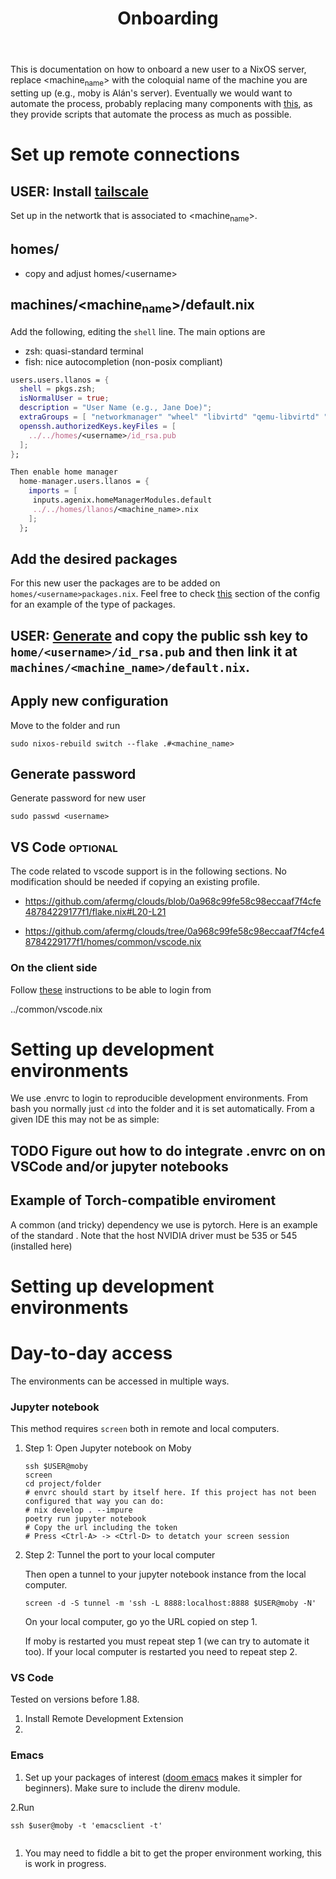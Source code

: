 #+title: Onboarding
This is documentation on how to onboard a new user to a NixOS server, replace  <machine_name> with the coloquial name of the machine you are setting up (e.g., moby is Alán's server).
Eventually we would want to automate the process, probably replacing many components with [[https://github.com/dustinlyons/nixos-config][this]], as they provide scripts that automate the process as much as possible.

* Set up remote connections
** USER: Install [[https://tailscale.com/download][tailscale]]
Set up in the networtk that is associated to <machine_name>.
** homes/
- copy and adjust homes/<username>
** machines/<machine_name>/default.nix
Add the following, editing the =shell= line. The main options are
- zsh: quasi-standard terminal
- fish: nice autocompletion (non-posix compliant)
#+begin_src nix
  users.users.llanos = {
    shell = pkgs.zsh;
    isNormalUser = true;
    description = "User Name (e.g., Jane Doe)";
    extraGroups = [ "networkmanager" "wheel" "libvirtd" "qemu-libvirtd" "input"];
    openssh.authorizedKeys.keyFiles = [
      ../../homes/<username>/id_rsa.pub
    ];
  };
#+end_src

#+begin_src nix
Then enable home manager
  home-manager.users.llanos = {
    imports = [
     inputs.agenix.homeManagerModules.default
     ../../homes/llanos/<machine_name>.nix
    ];
  };
#+end_src

** Add the desired packages
For this new user the packages are to be added on =homes/<username>packages.nix=. Feel free to check [[https://github.com/afermg/clouds/tree/master/homes/amunoz/packages.nix#L5-L86][this]] section of the config for an example of the type of packages.

** USER: [[https://docs.github.com/en/authentication/connecting-to-github-with-ssh/generating-a-new-ssh-key-and-adding-it-to-the-ssh-agent][Generate]] and copy the public ssh key to =home/<username>/id_rsa.pub= and then link it at =machines/<machine_name>/default.nix=.
** Apply new configuration
Move to the folder and run
#+begin_src shell
sudo nixos-rebuild switch --flake .#<machine_name>
#+end_src

** Generate password
Generate password for new user

#+begin_src shell
sudo passwd <username>
#+end_src

** VS Code :optional:
The code related to vscode support is in the following sections. No modification should be needed if copying an existing profile.
 - https://github.com/afermg/clouds/blob/0a968c99fe58c98eccaaf7f4cfe48784229177f1/flake.nix#L20-L21
- https://github.com/afermg/clouds/tree/0a968c99fe58c98eccaaf7f4cfe48784229177f1/homes/common/vscode.nix

*** On the client side
Follow [[https://github.com/nix-community/nixos-vscode-server?tab=readme-ov-file#connecting-with-ssh-timed-out][these]] instructions to be able to login from

    ../common/vscode.nix

* Setting up development environments
We use .envrc to login to reproducible development environments. From bash you normally just =cd= into the folder and it is set automatically. From a given IDE this may not be as simple:

** TODO Figure out how to do integrate .envrc on on VSCode and/or jupyter notebooks

** Example of Torch-compatible enviroment
A common (and tricky) dependency we use is pytorch. Here is an example of the standard . Note that the host NVIDIA driver must be 535 or 545 (installed here)

* Setting up development environments
* Day-to-day access
The environments can be accessed in multiple ways.
*** Jupyter notebook
This method requires =screen= both in remote and local computers.
**** Step 1: Open Jupyter notebook on Moby

#+begin_src shell
ssh $USER@moby
screen
cd project/folder
# envrc should start by itself here. If this project has not been configured that way you can do:
# nix develop . --impure
poetry run jupyter notebook
# Copy the url including the token
# Press <Ctrl-A> -> <Ctrl-D> to detatch your screen session
#+end_src

**** Step 2: Tunnel the port to your local computer
Then open a tunnel to your jupyter notebook instance from the local computer.
#+begin_src shell
screen -d -S tunnel -m 'ssh -L 8888:localhost:8888 $USER@moby -N'
#+end_src

On your local computer, go yo the URL copied on step 1.

If moby is restarted you must repeat step 1 (we can try to automate it too).
If your local computer is restarted you need to repeat step 2.
*** VS Code
Tested on versions before 1.88.

1. Install Remote Development Extension
2.

*** Emacs
1. Set up your packages of interest ([[https://github.com/doomemacs/doomemacs][doom emacs]] makes it simpler for beginners). Make sure to include the direnv module.
2.Run
#+begin_src shell
ssh $user@moby -t 'emacsclient -t'

#+end_src
3. You may need to fiddle a bit to get the proper environment working, this is work in progress.

